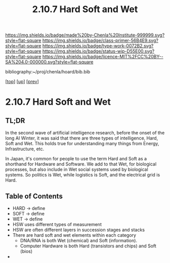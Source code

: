 #   -*- mode: org; fill-column: 60 -*-

#+TITLE: 2.10.7 Hard Soft and Wet
#+STARTUP: showall
#+TOC: headlines 4
#+PROPERTY: filename

[[https://img.shields.io/badge/made%20by-Chenla%20Institute-999999.svg?style=flat-square]] 
[[https://img.shields.io/badge/class-primer-56B4E9.svg?style=flat-square]]
[[https://img.shields.io/badge/type-work-0072B2.svg?style=flat-square]]
[[https://img.shields.io/badge/status-wip-D55E00.svg?style=flat-square]]
[[https://img.shields.io/badge/licence-MIT%2FCC%20BY--SA%204.0-000000.svg?style=flat-square]]

bibliography:~/proj/chenla/hoard/bib.bib

[[[../../index.org][top]]] [[[./index.org][up]]] [[[./06-goldilocks.org][prev]]]

* 2.10.7 Hard Soft and Wet
:PROPERTIES:
:CUSTOM_ID:
:Name:     /home/deerpig/proj/chenla/warp/ww-hard-soft-wet.org
:Created:  2018-04-06T10:41@Prek Leap (11.642600N-104.919210W)
:ID:       4cb9c53f-63c3-401d-a370-69dc5d8a0520
:VER:      576258140.846828408
:GEO:      48P-491193-1287029-15
:BXID:     proj:OHA1-5032
:Class:    primer
:Type:     work
:Status:   wip
:Licence:  MIT/CC BY-SA 4.0
:END:

** TL;DR

In the second wave of artificial intelligence research, before the
onset of the long AI Winter, it was said that there are three types of
intelligence, Hard, Soft and Wet.  This holds true for understanding
many things from Energy, Infrastructure, etc.

In Japan, it's common for people to use the term Hard and Soft as a
shorthand for Hardware and Software.  We add to that Wet, for
biological processes, but also include in Wet social systems used by
biological systems.  So politics is Wet, while logistics is Soft, and
the electrical grid is Hard.

** Table of Contents

  - HARD -> define
  - SOFT -> define
  - WET  -> define
  - HSW uses different types of measurement
  - HSW are often different layers in succession stages and stacks
  - There are hard soft and wet elements within each category 
    - DNA/RNA is both Wet (chemical) and Soft (information).
    - Computer Hardware is both Hard (transistors and chips) and Soft
      (bios)
  - 
